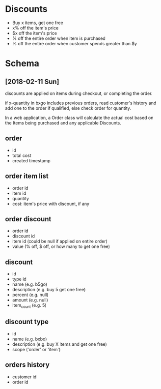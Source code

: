 #+STARTUP: hidestars

* Discounts
  - Buy x items, get one free
  - x% off the item's price
  - $x off the item's price
  - % off the entire order when item is purchased
  - % off the entire order when customer spends greater than $y

* Schema

** [2018-02-11 Sun]
   discounts are applied on items during checkout, or
   completing the order. 
   
   if x-quantity in bxgo includes previous orders, read
   customer's history and add one to the order if qualified,
   else check order for quantity.
   
   In a web application, a Order class will calculate the
   actual cost based on the Items being purchased and any
   applicable Discounts.

** order
   - id
   - total cost
   - created timestamp

** order item list
   - order id
   - item id
   - quantity
   - cost: item's price with discount, if any

** order discount
   - order id
   - discount id
   - item id (could be null if applied on entire order)
   - value (% off, $ off, or how many to get one free)

** discount
   - id
   - type id
   - name (e.g. b5go)
   - description (e.g. buy 5 get one free)
   - percent (e.g. null)
   - amount (e.g. null)
   - item_count (e.g. 5)

** discount type
   - id
   - name (e.g. bxbo)
   - description (e.g. buy X items and get one free)
   - scope ('order' or 'item')

** orders history
   - customer id
   - order id
